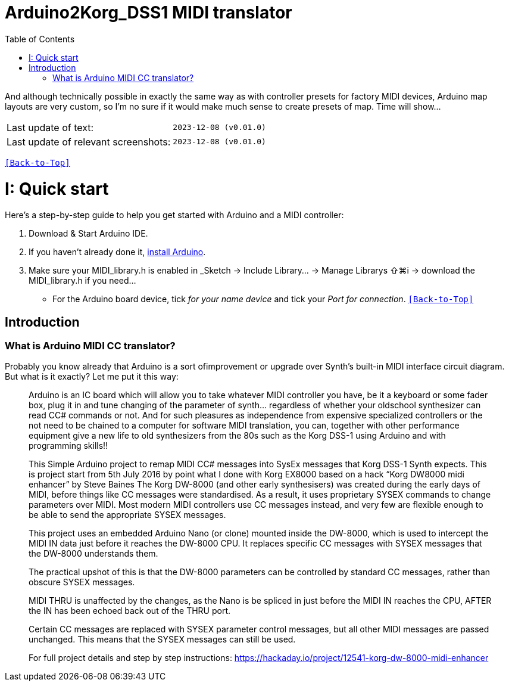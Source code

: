 [#Back-to-Top""]
= Arduino2Korg_DSS1 MIDI translator
:toc:
:toclevels: 3
:doctype: book
:sectnums:
:partnums:
:sectnumlevels: 3
:experimental:
:tip-caption: pass:[&#128161;]
:warning-caption: pass:[&#9888;]
:note-caption: pass:[&#128204;]
:caution-caption: pass:[&#8252;]

// Reusable text snippets
:MIDI_preset_content: There are many Arduino chipping controllers projects for synth manipulation.
And although technically possible in exactly the same way as with controller presets for factory MIDI devices,
Arduino map layouts are very custom, so I'm no sure if it would make much sense to create presets of map. Time will show...

|===
|Last update of text: |`2023-12-08 (v0.01.0)`
|Last update of relevant screenshots: |`2023-12-08 (v0.01.0)`
|===

kbd:[<<Back-to-Top>>]

= Quick start

Here's a step-by-step guide to help you get started with Arduino and a MIDI controller:

. Download & Start Arduino IDE.
. If you haven't already done it, https://www.arduino.cc/en/software[install Arduino].
. Make sure your MIDI_library.h is enabled in _Sketch → Include Library… → Manage Librarys ⇧⌘i →  download the MIDI_library.h if you need...
  * For the Arduino board device, tick _for your name device_ and tick
 your _Port for connection_.
kbd:[<<Back-to-Top>>]

[colophon]
= Introduction

=== What is Arduino MIDI CC translator?

Probably you know already that Arduino is a sort ofimprovement or upgrade over Synth's built-in MIDI interface circuit diagram. But what is it exactly? Let me put it this way:

____

Arduino is an IC board which will allow you to take whatever MIDI controller you have, be it a keyboard or some fader box, plug it in and  tune changing of the parameter of synth…
regardless of whether your oldschool synthesizer can read CC# commands or not.
And for such pleasures as independence from expensive specialized controllers or the not need to be chained to a computer for software MIDI translation, you can, together with other performance equipment give a new life to old synthesizers from the 80s such as the Korg DSS-1  using Arduino and with programming skills!!

This Simple Arduino project to remap MIDI CC# messages into SysEx messages that Korg DSS-1 Synth expects.
This is project start from 5th July 2016 by point what I done with Korg EX8000 based on a hack “Korg DW8000 midi enhancer” by Steve Baines
The Korg DW-8000 (and other early synthesisers) was created during the early days of MIDI, before things like CC messages were standardised.  As a result, it uses proprietary SYSEX commands to change parameters over MIDI.  Most modern MIDI controllers use CC messages instead, and very few are flexible enough to be able to send the appropriate SYSEX messages.

This project uses an embedded Arduino Nano (or clone) mounted inside the DW-8000, which is used to intercept the MIDI IN data just before it reaches the DW-8000 CPU. It replaces specific CC messages with SYSEX messages that the DW-8000 understands them.

The practical upshot of this is that the DW-8000 parameters can be controlled by standard CC messages, rather than obscure SYSEX messages.

MIDI THRU is unaffected by the changes, as the Nano is be spliced in just before the MIDI IN reaches the CPU, AFTER the IN has been echoed back out of the THRU port.

Certain CC messages are replaced with SYSEX parameter control messages, but all other MIDI messages are passed unchanged. This means that the SYSEX messages can still be used.

For full project details and step by step instructions:
https://hackaday.io/project/12541-korg-dw-8000-midi-enhancer
